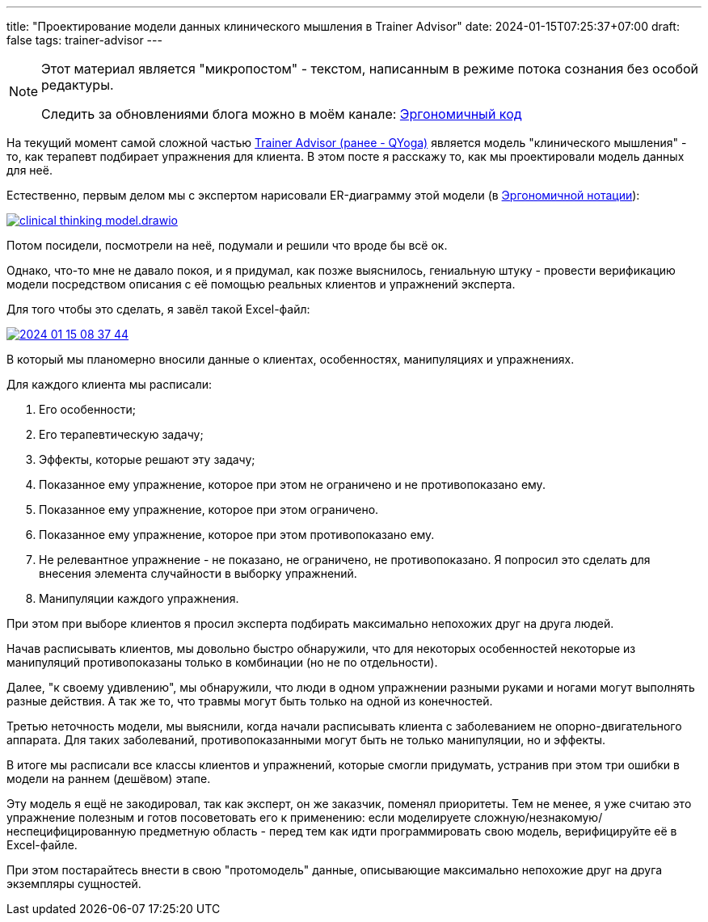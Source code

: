 ---
title: "Проектирование модели данных клинического мышления в Trainer Advisor"
date: 2024-01-15T07:25:37+07:00
draft: false
tags: trainer-advisor
---

:source-highlighter: rouge
:rouge-theme: github
:icons: font
:sectlinks:
:imagesdir: /microposts/24/01/images

[NOTE]
--
Этот материал является "микропостом" - текстом, написанным в режиме потока сознания без особой редактуры.

Следить за обновлениями блога можно в моём канале: https://t.me/ergonomic_code[Эргономичный код]
--

На текущий момент самой сложной частью link:++{{<ref "/microposts/23/11/qyoga">}}++[Trainer Advisor (ранее - QYoga)] является модель "клинического мышления" - то, как терапевт подбирает упражнения для клиента.
В этом посте я расскажу то, как мы проектировали модель данных для неё.

Естественно, первым делом мы с экспертом нарисовали ER-диаграмму этой модели (в link:++{{<ref "/microposts/23/11/immutable-relation-data-model-v2">}}++[Эргономичной нотации]):

image:clinical-thinking-model.drawio.svg[link={imagesdir}/clinical-thinking-model.drawio.svg]

Потом посидели, посмотрели на неё, подумали и решили что вроде бы всё ок.

Однако, что-то мне не давало покоя, и я придумал, как позже выяснилось, гениальную штуку - провести верификацию модели посредством описания с её помощью реальных клиентов и упражнений эксперта.

Для того чтобы это сделать, я завёл такой Excel-файл:

image::2024-01-15-08-37-44.png[link={imagesdir}/2024-01-15-08-37-44.png]

В который мы планомерно вносили данные о клиентах, особенностях, манипуляциях и упражнениях.

Для каждого клиента мы расписали:

. Его особенности;
. Его терапевтическую задачу;
. Эффекты, которые решают эту задачу;
. Показанное ему упражнение, которое при этом не ограничено и не противопоказано ему.
. Показанное ему упражнение, которое при этом ограничено.
. Показанное ему упражнение, которое при этом противопоказано ему.
. Не релевантное упражнение - не показано, не ограничено, не противопоказано.
  Я попросил это сделать для внесения элемента случайности в выборку упражнений.
. Манипуляции каждого упражнения.

При этом при выборе клиентов я просил эксперта подбирать максимально непохожих друг на друга людей.

Начав расписывать клиентов, мы довольно быстро обнаружили, что для некоторых особенностей некоторые из манипуляций противопоказаны только в комбинации (но не по отдельности).

Далее, "к своему удивлению", мы обнаружили, что люди в одном упражнении разными руками и ногами могут выполнять разные действия.
А так же то, что травмы могут быть только на одной из конечностей.

Третью неточность модели, мы выяснили, когда начали расписывать клиента с заболеванием не опорно-двигательного аппарата.
Для таких заболеваний, противопоказанными могут быть не только манипуляции, но и эффекты.

В итоге мы расписали все классы клиентов и упражнений, которые смогли придумать, устранив при этом три ошибки в модели на раннем (дешёвом) этапе.

Эту модель я ещё не закодировал, так как эксперт, он же заказчик, поменял приоритеты.
Тем не менее, я уже считаю это упражнение полезным и готов посоветовать его к применению: если моделируете сложную/незнакомую/неспецифицированную предметную область - перед тем как идти программировать свою модель, верифицируйте её в Excel-файле.

При этом постарайтесь внести в свою "протомодель" данные, описывающие максимально непохожие друг на друга экземпляры сущностей.